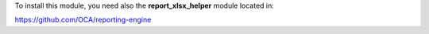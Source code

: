 To install this module, you need also the **report_xlsx_helper**
module located in:

https://github.com/OCA/reporting-engine

